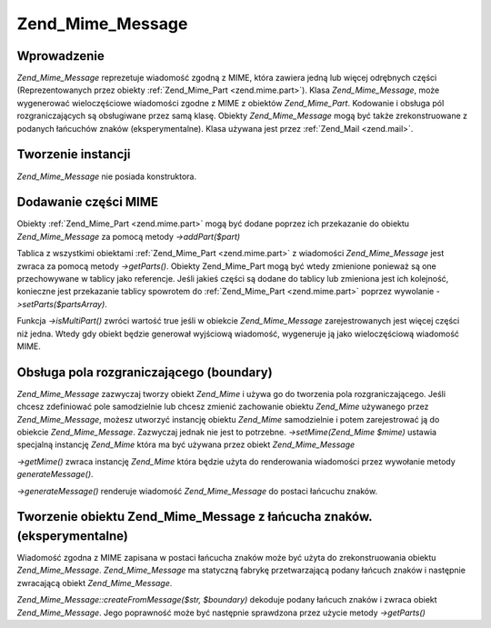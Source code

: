 .. _zend.mime.message:

Zend_Mime_Message
=================

.. _zend.mime.message.introduction:

Wprowadzenie
------------

*Zend_Mime_Message* reprezetuje wiadomość zgodną z MIME, która zawiera jedną lub więcej odrębnych części
(Reprezentowanych przez obiekty :ref:`Zend_Mime_Part <zend.mime.part>`). Klasa *Zend_Mime_Message*, może
wygenerować wieloczęściowe wiadomości zgodne z MIME z obiektów *Zend_Mime_Part*. Kodowanie i obsługa pól
rozgraniczających są obsługiwane przez samą klasę. Obiekty *Zend_Mime_Message* mogą być także
zrekonstruowane z podanych łańcuchów znaków (eksperymentalne). Klasa używana jest przez :ref:`Zend_Mail
<zend.mail>`.

.. _zend.mime.message.instantiation:

Tworzenie instancji
-------------------

*Zend_Mime_Message* nie posiada konstruktora.

.. _zend.mime.message.addparts:

Dodawanie części MIME
---------------------

Obiekty :ref:`Zend_Mime_Part <zend.mime.part>` mogą być dodane poprzez ich przekazanie do obiektu
*Zend_Mime_Message* za pomocą metody *->addPart($part)*

Tablica z wszystkimi obiektami :ref:`Zend_Mime_Part <zend.mime.part>` z wiadomości *Zend_Mime_Message* jest zwraca
za pomocą metody *->getParts()*. Obiekty Zend_Mime_Part mogą być wtedy zmienione ponieważ są one przechowywane
w tablicy jako referencje. Jeśli jakieś części są dodane do tablicy lub zmieniona jest ich kolejność,
konieczne jest przekazanie tablicy spowrotem do :ref:`Zend_Mime_Part <zend.mime.part>` poprzez wywolanie
*->setParts($partsArray)*.

Funkcja *->isMultiPart()* zwróci wartość true jeśli w obiekcie *Zend_Mime_Message* zarejestrowanych jest
więcej części niż jedna. Wtedy gdy obiekt będzie generował wyjściową wiadomość, wygeneruje ją jako
wieloczęściową wiadomość MIME.

.. _zend.mime.message.bondary:

Obsługa pola rozgraniczającego (boundary)
-----------------------------------------

*Zend_Mime_Message* zazwyczaj tworzy obiekt *Zend_Mime* i używa go do tworzenia pola rozgraniczającego. Jeśli
chcesz zdefiniować pole samodzielnie lub chcesz zmienić zachowanie obiektu *Zend_Mime* używanego przez
*Zend_Mime_Message*, możesz utworzyć instancję obiektu *Zend_Mime* samodzielnie i potem zarejestrować ją do
obiekcie *Zend_Mime_Message*. Zazwyczaj jednak nie jest to potrzebne. *->setMime(Zend_Mime $mime)* ustawia
specjalną instancję *Zend_Mime* która ma być używana przez obiekt *Zend_Mime_Message*

*->getMime()* zwraca instancję *Zend_Mime* która będzie użyta do renderowania wiadomości przez wywołanie
metody *generateMessage()*.

*->generateMessage()* renderuje wiadomość *Zend_Mime_Message* do postaci łańcuchu znaków.

.. _zend.mime.message.parse:

Tworzenie obiektu Zend_Mime_Message z łańcucha znaków. (eksperymentalne)
------------------------------------------------------------------------

Wiadomość zgodna z MIME zapisana w postaci łańcucha znaków może być użyta do zrekonstruowania obiektu
*Zend_Mime_Message*. *Zend_Mime_Message* ma statyczną fabrykę przetwarzającą podany łańcuch znaków i
następnie zwracającą obiekt *Zend_Mime_Message*.

*Zend_Mime_Message::createFromMessage($str, $boundary)* dekoduje podany łańcuch znaków i zwraca obiekt
*Zend_Mime_Message*. Jego poprawność może być następnie sprawdzona przez użycie metody *->getParts()*


